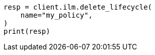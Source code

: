 // This file is autogenerated, DO NOT EDIT
// ilm/apis/delete-lifecycle.asciidoc:82

[source, python]
----
resp = client.ilm.delete_lifecycle(
    name="my_policy",
)
print(resp)
----
